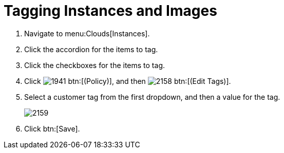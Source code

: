 = Tagging Instances and Images

. Navigate to menu:Clouds[Instances].
. Click the accordion for the items to tag.
. Click the checkboxes for the items to tag.
. Click  image:images/1941.png[] btn:[(Policy)], and then  image:images/2158.png[] btn:[(Edit Tags)].
. Select a customer tag from the first dropdown, and then a value for the tag.
+

image::images/2159.png[]

. Click btn:[Save].
